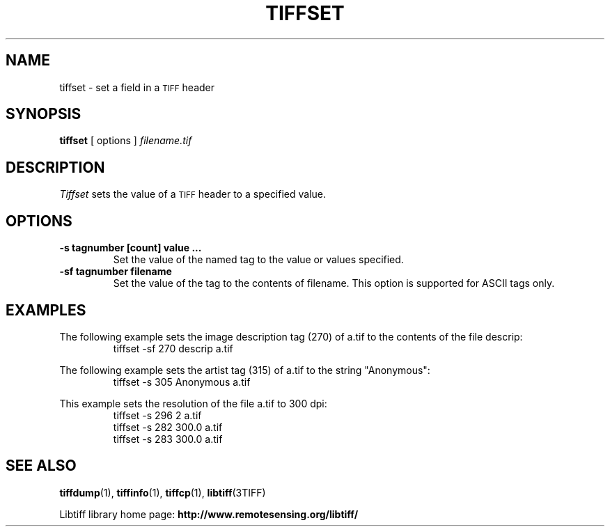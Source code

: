 .\" $Id$
.\"
.\" Copyright (c) 1988-1997 Sam Leffler
.\" Copyright (c) 1991-1997 Silicon Graphics, Inc.
.\"
.\" Permission to use, copy, modify, distribute, and sell this software and 
.\" its documentation for any purpose is hereby granted without fee, provided
.\" that (i) the above copyright notices and this permission notice appear in
.\" all copies of the software and related documentation, and (ii) the names of
.\" Sam Leffler and Silicon Graphics may not be used in any advertising or
.\" publicity relating to the software without the specific, prior written
.\" permission of Sam Leffler and Silicon Graphics.
.\" 
.\" THE SOFTWARE IS PROVIDED "AS-IS" AND WITHOUT WARRANTY OF ANY KIND, 
.\" EXPRESS, IMPLIED OR OTHERWISE, INCLUDING WITHOUT LIMITATION, ANY 
.\" WARRANTY OF MERCHANTABILITY OR FITNESS FOR A PARTICULAR PURPOSE.  
.\" 
.\" IN NO EVENT SHALL SAM LEFFLER OR SILICON GRAPHICS BE LIABLE FOR
.\" ANY SPECIAL, INCIDENTAL, INDIRECT OR CONSEQUENTIAL DAMAGES OF ANY KIND,
.\" OR ANY DAMAGES WHATSOEVER RESULTING FROM LOSS OF USE, DATA OR PROFITS,
.\" WHETHER OR NOT ADVISED OF THE POSSIBILITY OF DAMAGE, AND ON ANY THEORY OF 
.\" LIABILITY, ARISING OUT OF OR IN CONNECTION WITH THE USE OR PERFORMANCE 
.\" OF THIS SOFTWARE.
.\"
.if n .po 0
.TH TIFFSET 1 "November 21, 2004" "libtiff"
.SH NAME
tiffset \- set a field in a
.SM TIFF
header
.SH SYNOPSIS
.B tiffset
[
options
]
.I filename.tif
.SH DESCRIPTION
.I Tiffset
sets the value of a
.SM TIFF
header to a specified value.
.SH OPTIONS
.TP
.B \-s tagnumber [count] value ...
Set the value of the named tag to the value or values specified.
.TP
.B \-sf tagnumber filename
Set the value of the tag to the contents of filename.  This option is
supported for ASCII tags only.
.SH EXAMPLES
The following example sets the image description tag (270) of a.tif to
the contents of the file descrip:
.RS
.nf
tiffset -sf 270 descrip a.tif
.fi
.RE
.PP
The following example sets the artist tag (315) of a.tif to the string
"Anonymous":
.RS
.nf
tiffset -s 305 Anonymous a.tif
.fi
.RE
.PP
This example sets the resolution of the file a.tif to 300 dpi:
.RS
.nf
tiffset -s 296 2 a.tif
tiffset -s 282 300.0 a.tif
tiffset -s 283 300.0 a.tif
.fi
.RE
.SH "SEE ALSO"
.BR tiffdump (1),
.BR tiffinfo (1),
.BR tiffcp (1),
.BR libtiff (3TIFF)
.PP
Libtiff library home page:
.BR http://www.remotesensing.org/libtiff/
